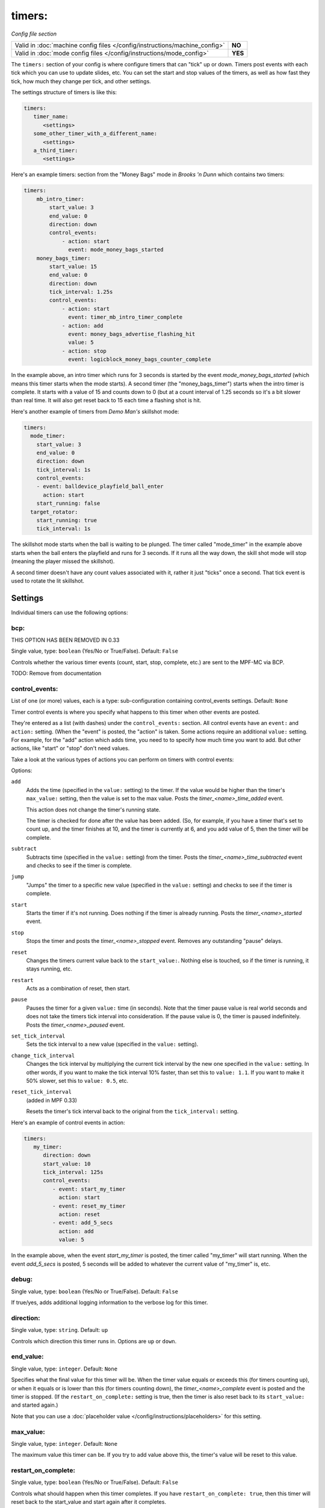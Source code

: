 timers:
=======

*Config file section*

+----------------------------------------------------------------------------+---------+
| Valid in :doc:`machine config files </config/instructions/machine_config>` | **NO**  |
+----------------------------------------------------------------------------+---------+
| Valid in :doc:`mode config files </config/instructions/mode_config>`       | **YES** |
+----------------------------------------------------------------------------+---------+

The ``timers:`` section of your config is where configure timers that can "tick" up or down.
Timers post events with each tick which you can use to update slides, etc. You can set the
start and stop values of the timers, as well as how fast they tick, how much they change per
tick, and other settings.

The settings structure of timers is like this:

.. code-block:: yaml

   timers:
      timer_name:
         <settings>
      some_other_timer_with_a_different_name:
         <settings>
      a_third_timer:
         <settings>

Here's an example timers: section from the "Money Bags" mode in *Brooks 'n Dunn* which
contains two timers:

.. code-block:: yaml

   timers:
       mb_intro_timer:
           start_value: 3
           end_value: 0
           direction: down
           control_events:
               - action: start
                 event: mode_money_bags_started
       money_bags_timer:
           start_value: 15
           end_value: 0
           direction: down
           tick_interval: 1.25s
           control_events:
               - action: start
                 event: timer_mb_intro_timer_complete
               - action: add
                 event: money_bags_advertise_flashing_hit
                 value: 5
               - action: stop
                 event: logicblock_money_bags_counter_complete

In the example above, an intro timer which runs for 3 seconds is started by the event
*mode_money_bags_started* (which means this timer starts when the mode starts).
A second timer (the "money_bags_timer") starts when the intro timer is complete. It starts
with a value of 15 and counts down to 0 (but at a count interval of 1.25 seconds so it's
a bit slower than real time. It will also get reset back to 15 each time a flashing shot
is hit.

Here's another example of timers from *Demo Man's* skillshot mode:

.. code-block:: yaml

   timers:
     mode_timer:
       start_value: 3
       end_value: 0
       direction: down
       tick_interval: 1s
       control_events:
       - event: balldevice_playfield_ball_enter
         action: start
       start_running: false
     target_rotator:
       start_running: true
       tick_interval: 1s

The skillshot mode starts when the ball is waiting to be plunged. The timer called
"mode_timer" in the example above starts when the ball enters the playfield and runs
for 3 seconds. If it runs all the way down, the skill shot mode will stop (meaning
the player missed the skillshot).

A second timer doesn't have any count values associated with it, rather it just "ticks"
once a second. That tick event is used to rotate the lit skillshot.

Settings
--------

Individual timers can use the following options:

bcp:
~~~~
THIS OPTION HAS BEEN REMOVED IN 0.33

Single value, type: ``boolean`` (Yes/No or True/False). Default: ``False``

Controls whether the various timer events (count, start, stop, complete, etc.) are sent to the MPF-MC via BCP.

TODO: Remove from documentation

control_events:
~~~~~~~~~~~~~~~
List of one (or more) values, each is a type: sub-configuration containing control_events settings. Default: ``None``

Timer control events is where you specify what happens to this timer when other events are posted.

They're entered as a list (with dashes) under the ``control_events:`` section. All control events have an
``event:`` and ``action:`` setting. (When the "event" is posted, the "action" is taken. Some actions require
an additional ``value:`` setting. For example, for the "add" action which adds time, you need to to specify
how much time you want to add. But other actions, like "start" or "stop" don't need values.

Take a look at the various types of actions you can perform on timers with control events:

Options:

``add``
   Adds the time (specified in the ``value:`` setting) to the timer. If the value would be higher than the timer's ``max_value:`` setting, then the
   value is set to the max value. Posts the *timer_<name>_time_added* event.

   This action does not change the timer's running state.

   The timer is checked for done after the value has been added. (So, for example, if you have a timer
   that's set to count up, and the timer finishes at 10, and the timer is currently at 6, and you add value
   of 5, then the timer will be complete.

``subtract``
   Subtracts time (specified in the ``value:`` setting) from the timer. Posts the *timer_<name>_time_subtracted* event and checks to see if the
   timer is complete.

``jump``
   "Jumps" the timer to a specific new value (specified in the ``value:`` setting) and checks to see if the timer is complete.

``start``
   Starts the timer if it's not running. Does nothing if the timer is already running.
   Posts the *timer_<name>_started* event.

``stop``
   Stops the timer and posts the *timer_<name>_stopped* event. Removes any outstanding "pause" delays.

``reset``
   Changes the timers current value back to the ``start_value:``. Nothing else is touched, so if the
   timer is running, it stays running, etc.

``restart``
   Acts as a combination of reset, then start.

``pause``
   Pauses the timer for a given ``value:`` time (in seconds). Note that the timer pause value is
   real world seconds and does not take the timers tick interval into consideration. If the pause
   value is 0, the timer is paused indefinitely. Posts the *timer_<name>_paused* event.

``set_tick_interval``
   Sets the tick interval to a new value (specified in the ``value:`` setting).

``change_tick_interval``
   Changes the tick interval by multiplying the current tick interval by the new one specified in the ``value:`` setting.
   In other words, if you want to make the tick interval 10% faster, than set this to ``value: 1.1``. If you want to make it
   50% slower, set this to ``value: 0.5``, etc.

``reset_tick_interval``
   (added in MPF 0.33)

   Resets the timer's tick interval back to the original from the ``tick_interval:`` setting.

Here's an example of control events in action:

.. code-block:: yaml

   timers:
      my_timer:
         direction: down
         start_value: 10
         tick_interval: 125s
         control_events:
            - event: start_my_timer
              action: start
            - event: reset_my_timer
              action: reset
            - event: add_5_secs
              action: add
              value: 5

In the example above, when the event *start_my_timer* is posted, the timer called "my_timer" will start
running. When the event *add_5_secs* is posted, 5 seconds will be added to whatever the current value of "my_timer"
is, etc.

debug:
~~~~~~
Single value, type: ``boolean`` (Yes/No or True/False). Default: ``False``

If true/yes, adds additional logging information to the verbose log for this timer.

direction:
~~~~~~~~~~
Single value, type: ``string``. Default: ``up``

Controls which direction this timer runs in. Options are ``up`` or ``down``.

end_value:
~~~~~~~~~~
Single value, type: ``integer``. Default: ``None``

Specifies what the final value for this timer will be. When the timer value equals or exceeds this (for timers counting
up), or when it equals or is lower than this (for timers counting down), the *timer_<name>_complete* event is
posted and the timer is stopped. (If the ``restart_on_complete:`` setting is true, then the timer is also reset
back to its ``start_value:`` and started again.)

Note that you can use a :doc:`placeholder value </config/instructions/placeholders>`
for this setting.

max_value:
~~~~~~~~~~
Single value, type: ``integer``. Default: ``None``

The maximum value this timer can be. If you try to add value above this, the timer's value will be reset
to this value.

restart_on_complete:
~~~~~~~~~~~~~~~~~~~~
Single value, type: ``boolean`` (Yes/No or True/False). Default: ``False``

Controls what should happen when this timer completes. If you have ``restart_on_complete: true``, then
this timer will reset back to the start_value and start again after it completes.

start_running:
~~~~~~~~~~~~~~
Single value, type: ``boolean`` (Yes/No or True/False). Default: ``False``

Controls whether this timer starts running ("started"), or whether it needs to be started with one of the
start control events.

start_value:
~~~~~~~~~~~~
Single value, type: ``integer``. Default: ``0``

The initial value of the timer.

Note that you can use a :doc:`placeholder value </config/instructions/placeholders>`
for this setting.

tick_interval:
~~~~~~~~~~~~~~
Single value, type: ``time string (ms)`` (:doc:`Instructions for entering time strings) </config/instructions/time_strings>` . Default: ``1s``

A time value for how fast each tick is. The default is 1 second, but quite often "pinball time" is slower
than real world time, and a countdown timer will actually tick a speed that's slower than 1 second per
tick. (So in that case, you might set ``tick_interval: 1.25s`` or something like that. You can also set this
really short if you want a hurry up, maybe every 100ms removed 77,000 worth of points or something.

